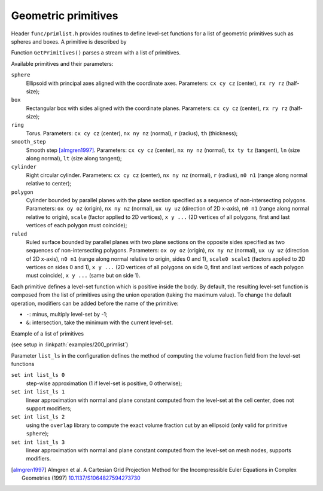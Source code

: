 .. _s:primlist:

Geometric primitives
====================

Header ``func/primlist.h`` provides routines to define level-set functions
for a list of geometric primitives such as spheres and boxes.
A primitive is described by

.. includecode:: src/func/primlist.h
  :struct: Primitive

Function ``GetPrimitives()`` parses a stream with a list of primitives.

.. includecode:: src/func/primlist.h
  :func: GetPrimitives
  :comment:

Available primitives and their parameters:

``sphere``
  Ellipsoid with principal axes aligned with the coordinate axes.
  Parameters:
  ``cx cy cz`` (center), ``rx ry rz`` (half-size);
``box``
  Rectangular box with sides aligned with the coordinate planes.
  Parameters:
  ``cx cy cz`` (center), ``rx ry rz`` (half-size);
``ring``
  Torus.
  Parameters:
  ``cx cy cz`` (center), ``nx ny nz`` (normal), ``r`` (radius), ``th`` (thickness);
``smooth_step``
  Smooth step [almgren1997]_.
  Parameters:
  ``cx cy cz`` (center), ``nx ny nz`` (normal), ``tx ty tz`` (tangent),
  ``ln`` (size along normal), ``lt`` (size along tangent);
``cylinder``
  Right circular cylinder.
  Parameters:
  ``cx cy cz`` (center), ``nx ny nz`` (normal), ``r`` (radius),
  ``n0 n1`` (range along normal relative to center);
``polygon``
  Cylinder bounded by parallel planes with the plane section specified as a
  sequence of non-intersecting polygons.
  Parameters:
  ``ox oy oz`` (origin), ``nx ny nz`` (normal), ``ux uy uz``
  (direction of 2D x-axis), ``n0 n1`` (range along normal relative to origin),
  ``scale`` (factor applied to 2D vertices), ``x y ...``
  (2D vertices of all polygons, first and last vertices of each polygon must
  coincide);

``ruled``
  Ruled surface bounded by parallel planes with two plane sections
  on the opposite sides specified as two sequences of non-intersecting polygons.
  Parameters:
  ``ox oy oz`` (origin), ``nx ny nz`` (normal), ``ux uy uz`` (direction of 2D
  x-axis), ``n0 n1`` (range along normal relative to origin, sides 0 and 1),
  ``scale0 scale1``
  (factors applied to 2D vertices on sides 0 and 1), ``x y ...``
  (2D vertices of all polygons on side 0, first and last vertices of
  each polygon must coincide), ``x y ...`` (same but on side 1).

Each primitive defines a level-set function which is positive inside the body.
By default, the resulting level-set function is composed from the list of
primitives using the union operation (taking the maximum value).
To change the default operation, modifiers can be added
before the name of the primitive:

* ``-``: minus, multiply level-set by -1;
* ``&``: intersection, take the minimum with the current level-set.

Example of a list of primitives

.. includecode:: examples/200_primlist/b.dat
  :language: none

(see setup in :linkpath:`examples/200_primlist`)

.. image:: ../../../examples/200_primlist/a_orig.jpg
  :width: 400
  :align: center

Parameter ``list_ls`` in the configuration defines the
method of computing the volume fraction field from the level-set functions

``set int list_ls 0``
  step-wise approximation (1 if level-set is positive, 0 otherwise);
``set int list_ls 1``
  linear approximation with normal and plane constant
  computed from the level-set at the cell center,
  does not support modifiers;
``set int list_ls 2``
  using the ``overlap`` library to compute the exact
  volume fraction cut by an ellipsoid (only valid for primitive ``sphere``);
``set int list_ls 3``
  linear approximation with normal and plane constant
  computed from the level-set on mesh nodes, supports modifiers.



.. [almgren1997] Almgren et al. A Cartesian Grid Projection Method for the
   Incompressible Euler Equations in Complex Geometries (1997)
   `10.1137/S1064827594273730 <https://doi.org/10.1137/S1064827594273730>`_
